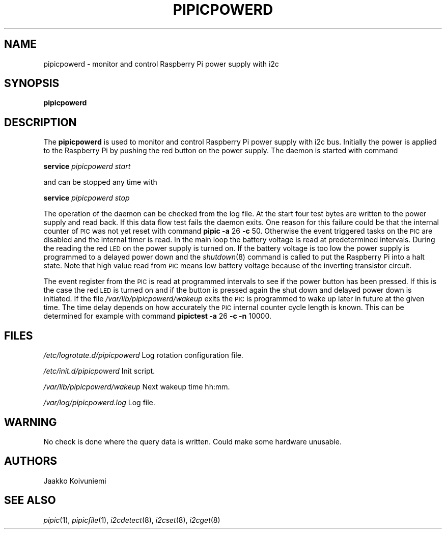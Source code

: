 .\" Automatically generated by Pod::Man 2.22 (Pod::Simple 3.13)
.\"
.\" Standard preamble:
.\" ========================================================================
.de Sp \" Vertical space (when we can't use .PP)
.if t .sp .5v
.if n .sp
..
.de Vb \" Begin verbatim text
.ft CW
.nf
.ne \\$1
..
.de Ve \" End verbatim text
.ft R
.fi
..
.\" Set up some character translations and predefined strings.  \*(-- will
.\" give an unbreakable dash, \*(PI will give pi, \*(L" will give a left
.\" double quote, and \*(R" will give a right double quote.  \*(C+ will
.\" give a nicer C++.  Capital omega is used to do unbreakable dashes and
.\" therefore won't be available.  \*(C` and \*(C' expand to `' in nroff,
.\" nothing in troff, for use with C<>.
.tr \(*W-
.ds C+ C\v'-.1v'\h'-1p'\s-2+\h'-1p'+\s0\v'.1v'\h'-1p'
.ie n \{\
.    ds -- \(*W-
.    ds PI pi
.    if (\n(.H=4u)&(1m=24u) .ds -- \(*W\h'-12u'\(*W\h'-12u'-\" diablo 10 pitch
.    if (\n(.H=4u)&(1m=20u) .ds -- \(*W\h'-12u'\(*W\h'-8u'-\"  diablo 12 pitch
.    ds L" ""
.    ds R" ""
.    ds C` ""
.    ds C' ""
'br\}
.el\{\
.    ds -- \|\(em\|
.    ds PI \(*p
.    ds L" ``
.    ds R" ''
'br\}
.\"
.\" Escape single quotes in literal strings from groff's Unicode transform.
.ie \n(.g .ds Aq \(aq
.el       .ds Aq '
.\"
.\" If the F register is turned on, we'll generate index entries on stderr for
.\" titles (.TH), headers (.SH), subsections (.SS), items (.Ip), and index
.\" entries marked with X<> in POD.  Of course, you'll have to process the
.\" output yourself in some meaningful fashion.
.ie \nF \{\
.    de IX
.    tm Index:\\$1\t\\n%\t"\\$2"
..
.    nr % 0
.    rr F
.\}
.el \{\
.    de IX
..
.\}
.\"
.\" Accent mark definitions (@(#)ms.acc 1.5 88/02/08 SMI; from UCB 4.2).
.\" Fear.  Run.  Save yourself.  No user-serviceable parts.
.    \" fudge factors for nroff and troff
.if n \{\
.    ds #H 0
.    ds #V .8m
.    ds #F .3m
.    ds #[ \f1
.    ds #] \fP
.\}
.if t \{\
.    ds #H ((1u-(\\\\n(.fu%2u))*.13m)
.    ds #V .6m
.    ds #F 0
.    ds #[ \&
.    ds #] \&
.\}
.    \" simple accents for nroff and troff
.if n \{\
.    ds ' \&
.    ds ` \&
.    ds ^ \&
.    ds , \&
.    ds ~ ~
.    ds /
.\}
.if t \{\
.    ds ' \\k:\h'-(\\n(.wu*8/10-\*(#H)'\'\h"|\\n:u"
.    ds ` \\k:\h'-(\\n(.wu*8/10-\*(#H)'\`\h'|\\n:u'
.    ds ^ \\k:\h'-(\\n(.wu*10/11-\*(#H)'^\h'|\\n:u'
.    ds , \\k:\h'-(\\n(.wu*8/10)',\h'|\\n:u'
.    ds ~ \\k:\h'-(\\n(.wu-\*(#H-.1m)'~\h'|\\n:u'
.    ds / \\k:\h'-(\\n(.wu*8/10-\*(#H)'\z\(sl\h'|\\n:u'
.\}
.    \" troff and (daisy-wheel) nroff accents
.ds : \\k:\h'-(\\n(.wu*8/10-\*(#H+.1m+\*(#F)'\v'-\*(#V'\z.\h'.2m+\*(#F'.\h'|\\n:u'\v'\*(#V'
.ds 8 \h'\*(#H'\(*b\h'-\*(#H'
.ds o \\k:\h'-(\\n(.wu+\w'\(de'u-\*(#H)/2u'\v'-.3n'\*(#[\z\(de\v'.3n'\h'|\\n:u'\*(#]
.ds d- \h'\*(#H'\(pd\h'-\w'~'u'\v'-.25m'\f2\(hy\fP\v'.25m'\h'-\*(#H'
.ds D- D\\k:\h'-\w'D'u'\v'-.11m'\z\(hy\v'.11m'\h'|\\n:u'
.ds th \*(#[\v'.3m'\s+1I\s-1\v'-.3m'\h'-(\w'I'u*2/3)'\s-1o\s+1\*(#]
.ds Th \*(#[\s+2I\s-2\h'-\w'I'u*3/5'\v'-.3m'o\v'.3m'\*(#]
.ds ae a\h'-(\w'a'u*4/10)'e
.ds Ae A\h'-(\w'A'u*4/10)'E
.    \" corrections for vroff
.if v .ds ~ \\k:\h'-(\\n(.wu*9/10-\*(#H)'\s-2\u~\d\s+2\h'|\\n:u'
.if v .ds ^ \\k:\h'-(\\n(.wu*10/11-\*(#H)'\v'-.4m'^\v'.4m'\h'|\\n:u'
.    \" for low resolution devices (crt and lpr)
.if \n(.H>23 .if \n(.V>19 \
\{\
.    ds : e
.    ds 8 ss
.    ds o a
.    ds d- d\h'-1'\(ga
.    ds D- D\h'-1'\(hy
.    ds th \o'bp'
.    ds Th \o'LP'
.    ds ae ae
.    ds Ae AE
.\}
.rm #[ #] #H #V #F C
.\" ========================================================================
.\"
.IX Title "PIPICPOWERD 1"
.TH PIPICPOWERD 1 "2013-10-11" "version 20131003" "Raspberry Pi"
.\" For nroff, turn off justification.  Always turn off hyphenation; it makes
.\" way too many mistakes in technical documents.
.if n .ad l
.nh
.SH "NAME"
pipicpowerd \-  monitor and control Raspberry Pi power supply with i2c
.SH "SYNOPSIS"
.IX Header "SYNOPSIS"
\&\fBpipicpowerd\fR
.SH "DESCRIPTION"
.IX Header "DESCRIPTION"
The \fBpipicpowerd\fR is used to monitor and control Raspberry Pi power supply
with i2c bus. Initially the power is applied to the Raspberry Pi by pushing
the red button on the power supply. The daemon is started with command
.PP
\&\fBservice\fR \fIpipicpowerd\fR \fIstart\fR
.PP
and can be stopped any time with
.PP
\&\fBservice\fR \fIpipicpowerd\fR \fIstop\fR
.PP
The operation of the daemon can be checked from the log file.
At the start four test bytes are written to the power supply and read back.
If this data flow test fails the daemon exits. One reason for this
failure could be that the internal counter of \s-1PIC\s0 was not yet reset with
command \fBpipic\fR \fB\-a\fR 26 \fB\-c\fR 50.
Otherwise the event triggered
tasks on the \s-1PIC\s0 are disabled and the internal timer is read. In the main
loop the battery voltage is read at predetermined intervals. During the 
reading the red \s-1LED\s0 on the power supply is turned on. If the battery
voltage is too low the power supply is programmed to a delayed power down and 
the \fIshutdown\fR\|(8) command is called to put the Raspberry Pi into a halt state.
Note that high value read from \s-1PIC\s0 means low battery voltage because of
the inverting transistor circuit.
.PP
The event register from the \s-1PIC\s0 is read at programmed intervals to see if
the power button has been pressed. If this is the case the red \s-1LED\s0 is turned
on and if the button is pressed again the shut down and delayed power down is 
initiated. If the file \fI/var/lib/pipicpowerd/wakeup\fR exits the \s-1PIC\s0 is 
programmed to wake up later in future at the given time. The time delay
depends on how accurately the \s-1PIC\s0 internal counter cycle length is known.
This can be determined for example with command 
\&\fBpipictest\fR \fB\-a\fR 26 \fB\-c\fR \fB\-n\fR 10000.
.SH "FILES"
.IX Header "FILES"
\&\fI/etc/logrotate.d/pipicpowerd\fR    Log rotation configuration file.
.PP
\&\fI/etc/init.d/pipicpowerd\fR         Init script.
.PP
\&\fI/var/lib/pipicpowerd/wakeup\fR     Next wakeup time hh:mm.
.PP
\&\fI/var/log/pipicpowerd.log\fR        Log file.
.SH "WARNING"
.IX Header "WARNING"
No check is done where the query data is written. Could make some hardware 
unusable.
.SH "AUTHORS"
.IX Header "AUTHORS"
Jaakko Koivuniemi
.SH "SEE ALSO"
.IX Header "SEE ALSO"
\&\fIpipic\fR\|(1), \fIpipicfile\fR\|(1), \fIi2cdetect\fR\|(8), \fIi2cset\fR\|(8), \fIi2cget\fR\|(8)
